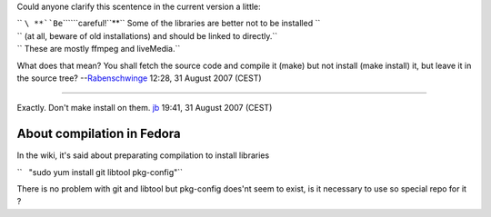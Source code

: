 Could anyone clarify this scentence in the current version a little:

| `` ``\ **``Be``\ ````\ ``careful!``**\ `` Some of the libraries are better not to be installed ``
| `` (at all, beware of old installations) and should be linked to directly.``
| `` These are mostly ffmpeg and liveMedia.``

What does that mean? You shall fetch the source code and compile it (make) but not install (make install) it, but leave it in the source tree? --`Rabenschwinge <User:Rabenschwinge>`__ 12:28, 31 August 2007 (CEST)

--------------

Exactly. Don't make install on them. `jb <User:J-b>`__ 19:41, 31 August 2007 (CEST)

About compilation in Fedora
---------------------------

In the wiki, it's said about preparating compilation to install libraries

``   "sudo yum install git libtool pkg-config"``

There is no problem with git and libtool but pkg-config does'nt seem to exist, is it necessary to use so special repo for it ?
